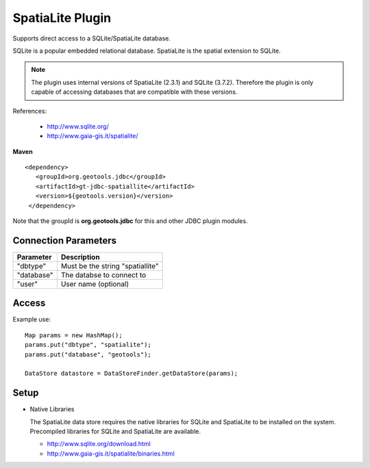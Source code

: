SpatiaLite Plugin
-----------------

Supports direct access to a SQLite/SpatiaLite database.

SQLite is a popular embedded relational database. SpatiaLite is the spatial extension to SQLite.

.. note::

   The plugin uses internal versions of SpatiaLite (2.3.1) and SQLite (3.7.2). 
   Therefore the plugin is only capable of accessing databases that are 
   compatible with these versions.

References:

  * http://www.sqlite.org/
  * http://www.gaia-gis.it/spatialite/

**Maven**

::

   <dependency>
      <groupId>org.geotools.jdbc</groupId>
      <artifactId>gt-jdbc-spatiallite</artifactId>
      <version>${geotools.version}</version>
    </dependency>

Note that the groupId is **org.geotools.jdbc** for this and other JDBC plugin modules.

Connection Parameters
^^^^^^^^^^^^^^^^^^^^^

============== ============================================
Parameter      Description
============== ============================================
"dbtype"       Must be the string "spatiallite"
"database"     The databse to connect to
"user"         User name (optional)
============== ============================================

Access
^^^^^^

Example use::
  
  Map params = new HashMap();
  params.put("dbtype", "spatialite");
  params.put("database", "geotools");
  
  DataStore datastore = DataStoreFinder.getDataStore(params);

Setup
^^^^^

* Native Libraries
  
  The SpatiaLite data store requires the native libraries for SQLite
  and SpatiaLite to be installed on the system. Precompiled libraries for
  SQLite and SpatiaLite are available.
  
  * http://www.sqlite.org/download.html
  * http://www.gaia-gis.it/spatialite/binaries.html
